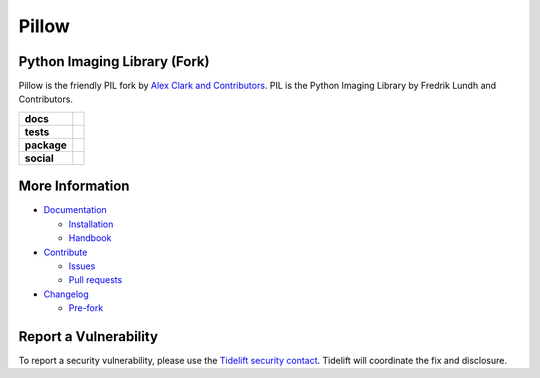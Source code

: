Pillow
======

Python Imaging Library (Fork)
-----------------------------

Pillow is the friendly PIL fork by `Alex Clark and Contributors <https://github.com/python-pillow/Pillow/graphs/contributors>`_. PIL is the Python Imaging Library by Fredrik Lundh and Contributors.

.. start-badges

.. list-table::
    :stub-columns: 1

    * - docs
      - |docs|
    * - tests
      - |linux| |macos| |windows| |coverage|
    * - package
      - |zenodo| |tidelift| |version| |downloads|
    * - social
      - |gitter| |twitter|

.. end-badges

More Information
----------------

- `Documentation <https://pillow.readthedocs.io/>`_

  - `Installation <https://pillow.readthedocs.io/en/latest/installation.html>`_
  - `Handbook <https://pillow.readthedocs.io/en/latest/handbook/index.html>`_

- `Contribute <https://github.com/python-pillow/Pillow/blob/master/.github/CONTRIBUTING.md>`_

  - `Issues <https://github.com/python-pillow/Pillow/issues>`_
  - `Pull requests <https://github.com/python-pillow/Pillow/pulls>`_

- `Changelog <https://github.com/python-pillow/Pillow/blob/master/CHANGES.rst>`_

  - `Pre-fork <https://github.com/python-pillow/Pillow/blob/master/CHANGES.rst#pre-fork>`_


Report a Vulnerability
----------------------

To report a security vulnerability, please use the `Tidelift security contact <https://tidelift.com/docs/security>`_. Tidelift will coordinate the fix and disclosure.

.. |docs| image:: https://readthedocs.org/projects/pillow/badge/?version=latest
   :target: https://pillow.readthedocs.io/?badge=latest
   :alt: Documentation Status

.. |linux| image:: https://img.shields.io/travis/python-pillow/Pillow/master.svg?label=Linux%20build
   :target: https://travis-ci.org/python-pillow/Pillow
   :alt: Travis CI build status (Linux)

.. |macos| image:: https://img.shields.io/travis/python-pillow/pillow-wheels/master.svg?label=macOS%20build
   :target: https://travis-ci.org/python-pillow/pillow-wheels
   :alt: Travis CI build status (macOS)

.. |windows| image:: https://img.shields.io/appveyor/ci/python-pillow/Pillow/master.svg?label=Windows%20build
   :target: https://ci.appveyor.com/project/python-pillow/Pillow
   :alt: AppVeyor CI build status (Windows)

.. |coverage| image:: https://coveralls.io/repos/python-pillow/Pillow/badge.svg?branch=master&service=github
   :target: https://coveralls.io/github/python-pillow/Pillow?branch=master
   :alt: Code coverage

.. |zenodo| image:: https://zenodo.org/badge/17549/python-pillow/Pillow.svg
   :target: https://zenodo.org/badge/latestdoi/17549/python-pillow/Pillow

.. |tidelift| image:: https://tidelift.com/badges/github/python-pillow/Pillow?style=flat
   :target: https://tidelift.com/subscription/pkg/pypi-pillow?utm_source=pypi-pillow&utm_medium=referral&utm_campaign=readme

.. |version| image:: https://img.shields.io/pypi/v/pillow.svg
   :target: https://pypi.org/project/Pillow/
   :alt: Latest PyPI version

.. |downloads| image:: https://img.shields.io/pypi/dm/pillow.svg
   :target: https://pypi.org/project/Pillow/
   :alt: Number of PyPI downloads

.. |gitter| image:: https://badges.gitter.im/python-pillow/Pillow.svg
   :target: https://gitter.im/python-pillow/Pillow?utm_source=badge&utm_medium=badge&utm_campaign=pr-badge&utm_content=badge
   :alt: Join the chat at https://gitter.im/python-pillow/Pillow

.. |twitter| image:: https://img.shields.io/badge/tweet-on%20Twitter-00aced.svg
   :target: https://twitter.com/PythonPillow
   :alt: Follow on https://twitter.com/PythonPillow
